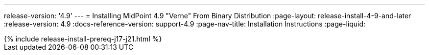 ---
release-version: '4.9'
---
= Installing MidPoint 4.9 "Verne" From Binary Distribution
:page-layout: release-install-4-9-and-later
:release-version: 4.9
:docs-reference-version: support-4.9
:page-nav-title: Installation Instructions
:page-liquid:

++++
{% include release-install-prereq-j17-j21.html %}
++++
